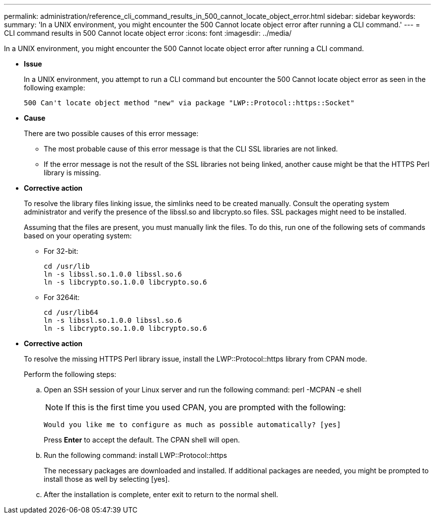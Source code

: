 ---
permalink: administration/reference_cli_command_results_in_500_cannot_locate_object_error.html
sidebar: sidebar
keywords: 
summary: 'In a UNIX environment, you might encounter the 500 Cannot locate object error after running a CLI command.'
---
= CLI command results in 500 Cannot locate object error
:icons: font
:imagesdir: ../media/

[.lead]
In a UNIX environment, you might encounter the 500 Cannot locate object error after running a CLI command.

* *Issue*
+
In a UNIX environment, you attempt to run a CLI command but encounter the 500 Cannot locate object error as seen in the following example:
+
----
500 Can't locate object method "new" via package "LWP::Protocol::https::Socket"
----

* *Cause*
+
There are two possible causes of this error message:

 ** The most probable cause of this error message is that the CLI SSL libraries are not linked.
 ** If the error message is not the result of the SSL libraries not being linked, another cause might be that the HTTPS Perl library is missing.

* *Corrective action*
+
To resolve the library files linking issue, the simlinks need to be created manually. Consult the operating system administrator and verify the presence of the libssl.so and libcrypto.so files. SSL packages might need to be installed.
+
Assuming that the files are present, you must manually link the files. To do this, run one of the following sets of commands based on your operating system:

 ** For 32-bit:
+
----
cd /usr/lib
ln -s libssl.so.1.0.0 libssl.so.6
ln -s libcrypto.so.1.0.0 libcrypto.so.6
----

 ** For 3264it:
+
----
cd /usr/lib64
ln -s libssl.so.1.0.0 libssl.so.6
ln -s libcrypto.so.1.0.0 libcrypto.so.6
----

* *Corrective action*
+
To resolve the missing HTTPS Perl library issue, install the LWP::Protocol::https library from CPAN mode.
+
Perform the following steps:

 .. Open an SSH session of your Linux server and run the following command: perl -MCPAN -e shell
+
NOTE: If this is the first time you used CPAN, you are prompted with the following:
+
----
Would you like me to configure as much as possible automatically? [yes]
----
+
Press *Enter* to accept the default. The CPAN shell will open.

 .. Run the following command: install LWP::Protocol::https
+
The necessary packages are downloaded and installed. If additional packages are needed, you might be prompted to install those as well by selecting [yes].

 .. After the installation is complete, enter exit to return to the normal shell.
